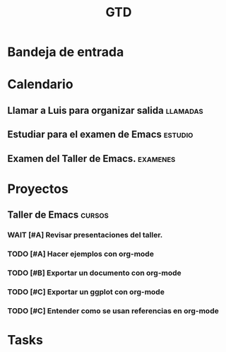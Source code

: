 #+TITLE: GTD
#+TODO: NEXT(n) TODO(t) WAIT(w@) | DONE(d) CNCL(c@)

* Bandeja de entrada
* Calendario
** Llamar a Luis para organizar salida :llamadas:
DEADLINE: <2022-01-26 Wed>
** Estudiar para el examen de Emacs :estudio:
SCHEDULED: <2022-02-05 Sat>
** Examen del Taller de Emacs. :examenes:
DEADLINE: <2022-02-10 Thu>

* Proyectos
** Taller de Emacs :cursos:
DEADLINE: <2022-02-02 Wed>
*** WAIT [#A] Revisar presentaciones del taller.
*** TODO [#A] Hacer ejemplos con org-mode
*** TODO [#B] Exportar un documento con org-mode
*** TODO [#C] Exportar un ggplot con org-mode
*** TODO [#C] Entender como se usan referencias en org-mode
* Tasks
